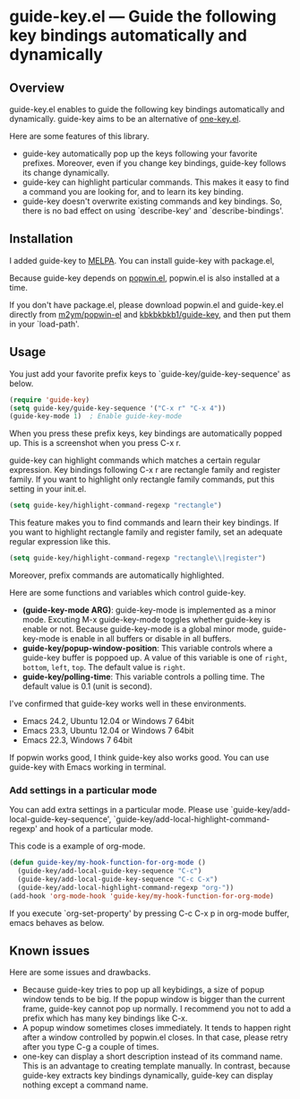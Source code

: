 * guide-key.el --- Guide the following key bindings automatically and dynamically
** Overview
guide-key.el enables to guide the following key bindings automatically and
dynamically. guide-key aims to be an alternative of [[http://emacswiki.org/emacs/one-key.el][one-key.el]].

Here are some features of this library.
- guide-key automatically pop up the keys following your favorite
  prefixes. Moreover, even if you change key bindings, guide-key follows its
  change dynamically.
- guide-key can highlight particular commands. This makes it easy to find a
  command you are looking for, and to learn its key binding.
- guide-key doesn't overwrite existing commands and key bindings. So, there
  is no bad effect on using `describe-key' and `describe-bindings'.
** Installation
I added guide-key to [[http://melpa.milkbox.net/][MELPA]]. You can install guide-key with package.el,

[[http://www.kaichan.mydns.jp/~kai/wordpress/wp-content/uploads/2012/11/wpid-guide-key-package-install.png]]

Because guide-key depends on [[https://github.com/m2ym/popwin-el][popwin.el]], popwin.el is also installed at a
time.

If you don't have package.el, please download popwin.el and guide-key.el
directly from [[https://github.com/m2ym/popwin-el][m2ym/popwin-el]] and [[https://github.com/kbkbkbkb1/guide-key][kbkbkbkb1/guide-key]], and then put them in
your `load-path'.
** Usage
You just add your favorite prefix keys to `guide-key/guide-key-sequence' as
below.
#+BEGIN_SRC emacs-lisp
(require 'guide-key)
(setq guide-key/guide-key-sequence '("C-x r" "C-x 4"))
(guide-key-mode 1)  ; Enable guide-key-mode
#+END_SRC
When you press these prefix keys, key bindings are automatically popped up.
This is a screenshot when you press C-x r.

[[http://www.kaichan.mydns.jp/~kai/wordpress/wp-content/uploads/2012/11/wpid-guide-key-example.png]]

guide-key can highlight commands which matches a certain regular expression.
Key bindings following C-x r are rectangle family and register family.
If you want to highlight only rectangle family commands, put this setting
in your init.el.
#+BEGIN_SRC emacs-lisp
(setq guide-key/highlight-command-regexp "rectangle")
#+END_SRC

[[http://www.kaichan.mydns.jp/~kai/wordpress/wp-content/uploads/2012/11/wpid-guide-key-example2.png]]

This feature makes you to find commands and learn their key bindings. If
you want to highlight rectangle family and register family, set an
adequate regular expression like this.
#+BEGIN_SRC emacs-lisp
(setq guide-key/highlight-command-regexp "rectangle\\|register")
#+END_SRC
Moreover, prefix commands are automatically highlighted.

Here are some functions and variables which control guide-key.
- *(guide-key-mode ARG)*: guide-key-mode is implemented as a minor mode.
     Excuting M-x guide-key-mode toggles whether guide-key is enable or not.
     Because guide-key-mode is a global minor mode, guide-key-mode is enable
     in all buffers or disable in all buffers.
- *guide-key/popup-window-position*: This variable controls where a guide-key
     buffer is poppoed up. A value of this variable is one of ~right~, ~bottom~,
     ~left~, ~top~. The default value is ~right~.
- *guide-key/polling-time*: This variable controls a polling time. The
     default value is 0.1 (unit is second).

I've confirmed that guide-key works well in these environments.
- Emacs 24.2, Ubuntu 12.04 or Windows 7 64bit
- Emacs 23.3, Ubuntu 12.04 or Windows 7 64bit
- Emacs 22.3, Windows 7 64bit
If popwin works good, I think guide-key also works good. You can use
guide-key with Emacs working in terminal.
*** Add settings in a particular mode
You can add extra settings in a particular mode. Please use
`guide-key/add-local-guide-key-sequence',
`guide-key/add-local-highlight-command-regexp' and hook of
a particular mode.

This code is a example of org-mode.
#+BEGIN_SRC emacs-lisp
(defun guide-key/my-hook-function-for-org-mode ()
  (guide-key/add-local-guide-key-sequence "C-c")
  (guide-key/add-local-guide-key-sequence "C-c C-x")
  (guide-key/add-local-highlight-command-regexp "org-"))
(add-hook 'org-mode-hook 'guide-key/my-hook-function-for-org-mode)
#+END_SRC
If you execute `org-set-property' by pressing C-c C-x p in org-mode buffer,
emacs behaves as below.

[[http://www.kaichan.mydns.jp/~kai/wordpress/wp-content/uploads/2012/11/wpid-guide-key-example-org-anime.gif]]
** Known issues
Here are some issues and drawbacks.
- Because guide-key tries to pop up all keybidings, a size of popup window
  tends to be big. If the popup window is bigger than the current frame,
  guide-key cannot pop up normally. I recommend you not to add a prefix which
  has many key bindings like C-x.
- A popup window sometimes closes immediately. It tends to happen right after
  a window controlled by popwin.el closes. In that case, please retry after
  you type C-g a couple of times.
- one-key can display a short description instead of its command name.  This
  is an advantage to creating template manually. In contrast, because
  guide-key extracts key bindings dynamically, guide-key can display nothing
  except a command name.
